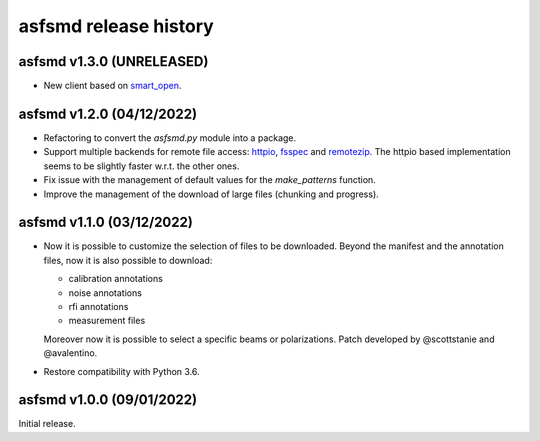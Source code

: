 asfsmd release history
======================


asfsmd v1.3.0 (UNRELEASED)
--------------------------

* New client based on smart_open_.

.. _smart_open: https://github.com/RaRe-Technologies/smart_open


asfsmd v1.2.0 (04/12/2022)
--------------------------

* Refactoring to convert the `asfsmd.py` module into a package.
* Support multiple backends for remote file access: httpio_, fsspec_ and
  remotezip_.
  The httpio based implementation seems to be slightly faster w.r.t. the
  other ones.
* Fix issue with the management of default values for the `make_patterns`
  function.
* Improve the management of the download of large files (chunking and
  progress).

.. _httpio: https://github.com/barneygale/httpio
.. _fsspec: https://github.com/fsspec/filesystem_spec
.. _remotezip: https://github.com/gtsystem/python-remotezip


asfsmd v1.1.0 (03/12/2022)
--------------------------

* Now it is possible to customize the selection of files to be downloaded.
  Beyond the manifest and the annotation files, now it is also possible to
  download:

  * calibration annotations
  * noise annotations
  * rfi annotations
  * measurement files

  Moreover now it is possible to select a specific beams or polarizations.
  Patch developed by @scottstanie and @avalentino.
* Restore compatibility with Python 3.6.


asfsmd v1.0.0 (09/01/2022)
--------------------------

Initial release.
